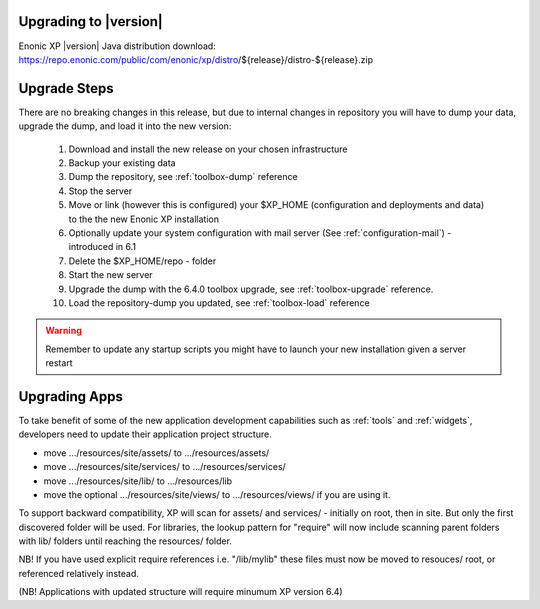 .. _upgrading:

Upgrading to |version|
======================

Enonic XP |version| Java distribution download: https://repo.enonic.com/public/com/enonic/xp/distro/${release}/distro-${release}.zip

Upgrade Steps
=============

There are no breaking changes in this release, but due to internal changes in repository you will have to dump your data, upgrade the dump, and load it into the new version:

  #. Download and install the new release on your chosen infrastructure
  #. Backup your existing data
  #. Dump the repository, see :ref:`toolbox-dump` reference
  #. Stop the server
  #. Move or link (however this is configured) your $XP_HOME (configuration and deployments and data) to the the new Enonic XP installation
  #. Optionally update your system configuration with mail server (See :ref:`configuration-mail`) - introduced in 6.1
  #. Delete the $XP_HOME/repo - folder
  #. Start the new server
  #. Upgrade the dump with the 6.4.0 toolbox upgrade, see :ref:`toolbox-upgrade` reference.
  #. Load the repository-dump you updated, see :ref:`toolbox-load` reference

.. warning:: Remember to update any startup scripts you might have to launch your new installation given a server restart

Upgrading Apps
==============

To take benefit of some of the new application development capabilities such as :ref:`tools` and :ref:`widgets`, developers need to update their application project structure.

* move .../resources/site/assets/ to .../resources/assets/
* move .../resources/site/services/ to .../resources/services/
* move .../resources/site/lib/ to .../resources/lib
* move the optional .../resources/site/views/ to .../resources/views/ if you are using it.

To support backward compatibility, XP will scan for assets/ and services/ - initially on root, then in site. But only the first discovered folder will be used.
For libraries, the lookup pattern for "require" will now include scanning parent folders with lib/ folders until reaching the resources/ folder.

NB! If you have used explicit require references i.e. "/lib/mylib" these files must now be moved to resouces/ root, or referenced relatively instead.

(NB! Applications with updated structure will require minumum XP version 6.4)
